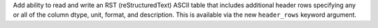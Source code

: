 Add ability to read and write an RST (reStructuredText) ASCII table that
includes additional header rows specifying any or all of the column dtype, unit,
format, and description. This is available via the new ``header_rows`` keyword
argument.
